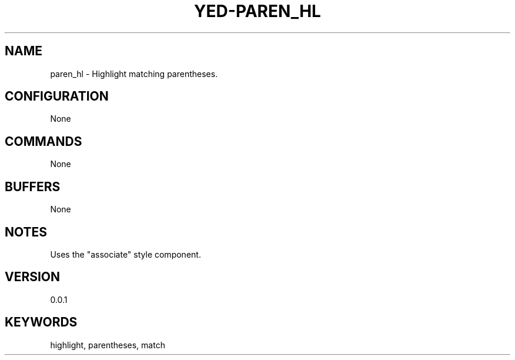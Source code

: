 .TH YED-PAREN_HL 7 "YED Plugin Manuals" "" "YED Plugin Manuals"
.SH NAME
paren_hl \- Highlight matching parentheses.
.SH CONFIGURATION
None
.SH COMMANDS
None
.SH BUFFERS
None
.SH NOTES
Uses the "associate" style component.
.SH VERSION
0.0.1
.SH KEYWORDS
highlight, parentheses, match
